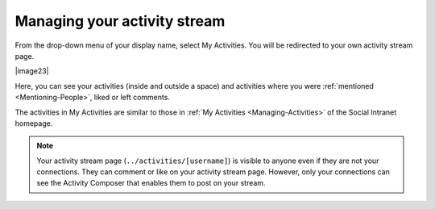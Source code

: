.. _Managing-Activity-Stream:

Managing your activity stream
=============================

From the drop-down menu of your display name, select My Activities. You
will be redirected to your own activity stream page.

|image23|

Here, you can see your activities (inside and outside a space) and
activities where you were :ref:`mentioned <Mentioning-People>`, liked or left comments.

The activities in My Activities are similar to those in :ref:`My Activities <Managing-Activities>` of the Social Intranet homepage. 

.. note:: Your activity stream page (``../activities/[username]``) is visible
			to anyone even if they are not your connections. They can comment or
			like on your activity stream page. However, only your connections
			can see the Activity Composer that enables them to post on your stream.


